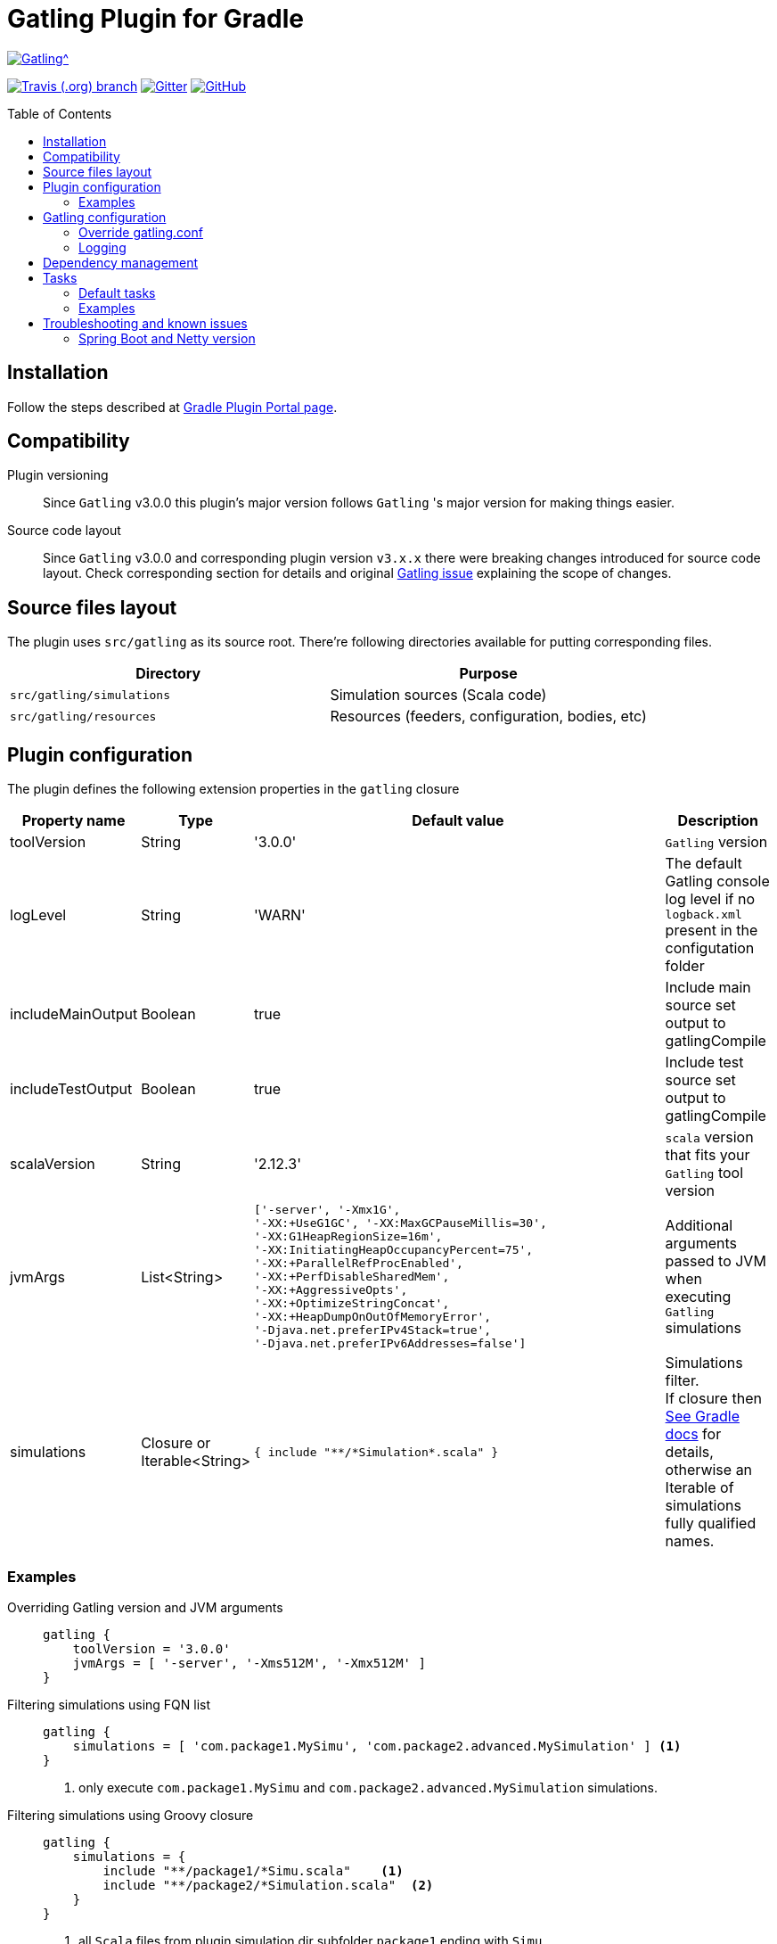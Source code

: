 = Gatling Plugin for Gradle
:gatlingToolVersion: 3.0.0
:scalaVersion: 2.12.3
:toc: macro

image:https://gatling.io/wp-content/uploads/2017/02/Gatling-logo.png[Gatling^, link="http://gatling.io/", window="_blank"]

image:https://img.shields.io/travis/lkishalmi/gradle-gatling-plugin/master?logo=travis&style=for-the-badge[Travis (.org) branch, window="_blank", link="https://travis-ci.org/lkishalmi/gradle-gatling-plugin/branches"] image:https://img.shields.io/gitter/room/lkishalmi/gradle-gatling-plugin?logo=gitter&style=for-the-badge[Gitter, window="_blank", link="https://gitter.im/gradle-gatling-plugin/Lobby"] image:https://img.shields.io/github/license/lkishalmi/gradle-gatling-plugin?logo=github&style=for-the-badge[GitHub, link="https://opensource.org/licenses/Apache-2.0", window="_blank"]

toc::[]

== Installation

Follow the steps described at https://plugins.gradle.org/plugin/com.github.lkishalmi.gatling[Gradle Plugin Portal page].

== Compatibility

Plugin versioning::
Since `Gatling` v3.0.0 this plugin's major version follows `Gatling` 's
major version for making things easier.
  
Source code layout::
Since `Gatling` v3.0.0 and corresponding plugin version `v3.x.x`
there were breaking changes introduced for source code layout.
Check corresponding section for details and original
https://github.com/gatling/gatling/issues/3398[Gatling issue] explaining the scope of changes.

== Source files layout

The plugin uses `src/gatling` as its source root.
There're following directories available for putting corresponding files.

[options="header"]
|===
|Directory                      |   Purpose
|`src/gatling/simulations`      |   Simulation sources (Scala code)
|`src/gatling/resources`        |   Resources (feeders, configuration, bodies, etc)
|===

== Plugin configuration

The plugin defines the following extension properties in the `gatling` closure

[cols="1,1,4a,1a", options="header"]
|===
|Property name      |Type           |Default value                              |Description
|toolVersion        |String         |'{gatlingToolVersion}'                     |`Gatling` version
|logLevel           |String         |'WARN'
|The default Gatling console log level if no `logback.xml` present in the configutation folder
|includeMainOutput  |Boolean        |true                                       |Include main source set output to gatlingCompile
|includeTestOutput  |Boolean        |true                                       |Include test source set output to gatlingCompile
|scalaVersion       |String         |'{scalaVersion}'                           |`scala` version that fits your `Gatling` tool version
|jvmArgs
|List<String>
|[source,groovy]
----
['-server', '-Xmx1G',
'-XX:+UseG1GC', '-XX:MaxGCPauseMillis=30', 
'-XX:G1HeapRegionSize=16m',
'-XX:InitiatingHeapOccupancyPercent=75', 
'-XX:+ParallelRefProcEnabled', 
'-XX:+PerfDisableSharedMem', 
'-XX:+AggressiveOpts', 
'-XX:+OptimizeStringConcat',
'-XX:+HeapDumpOnOutOfMemoryError', 
'-Djava.net.preferIPv4Stack=true', 
'-Djava.net.preferIPv6Addresses=false']
----
| Additional arguments passed to JVM when executing `Gatling` simulations

|simulations
|Closure or Iterable<String>
|[source,groovy]
----
{ include "**/*Simulation*.scala" }
----
| Simulations filter. +
If closure then https://docs.gradle.org/current/userguide/working_with_files.html[See Gradle docs] for details,
otherwise an Iterable of simulations fully qualified names.
|===

=== Examples

Overriding Gatling version and JVM arguments::
+
[source,groovy,subs="attributes"]
----
gatling {
    toolVersion = '{gatlingToolVersion}'
    jvmArgs = [ '-server', '-Xms512M', '-Xmx512M' ]
}
----

Filtering simulations using FQN list::
+
[source,groovy]
----
gatling {
    simulations = [ 'com.package1.MySimu', 'com.package2.advanced.MySimulation' ] <1>
}
----
<1> only execute `com.package1.MySimu` and `com.package2.advanced.MySimulation` simulations.

Filtering simulations using Groovy closure::
+
[source,groovy]
----
gatling {
    simulations = {
        include "**/package1/*Simu.scala"    <1>
        include "**/package2/*Simulation.scala"  <2>
    }
}
----
<1> all `Scala` files from plugin simulation dir subfolder `package1` ending with `Simu`.
<2> all `Scala` files from plugin simulation dir subfolder `package2` ending with `Simulation`.

== Gatling configuration

=== Override gatling.conf

To override https://github.com/gatling/gatling/blob/master/gatling-core/src/main/resources/gatling-defaults.conf[default parameters] of `Gatling`
just put own version of `gatling.conf` into `src/gatling/resources`.

=== Logging

`Gatling` uses `logback` to customize its output.
To change logging behaviour, put your `logback.xml` into resources folder,
`src/gatling/resources`.

If no custom `logback.xml` provided,
by default plugin will implicitly use following configuration.

[source,xml]
----
<?xml version="1.0" encoding="UTF-8"?>
<configuration>
  <appender name="CONSOLE" class="ch.qos.logback.core.ConsoleAppender">
    <encoder>
      <pattern>%d{HH:mm:ss.SSS} [%thread] %-5level %logger{36} - %msg%n</pattern>
      <immediateFlush>false</immediateFlush>
    </encoder>
  </appender>
  <root level="${logLevel}"> <1>
    <appender-ref ref="CONSOLE"/>
  </root>
</configuration>
----
<1> `logLevel` is configured via plugin extension, `WARN` by default.

== Dependency management

This plugin defines three configurations `gatling`, `gatlingCompile` and `gatlingRuntime`.
By default plugin adds `Gatling` libraries to `gatling` configuration.
Configurations `gatlingCompile` and `gatlingRuntime` extend `gatling`, i.e. all dependencies declared in `gatling` will be inherited.

Also project classes (`src/main`) and tests classes (`src/test`) are added to `gatlingCompile` and `gatlingRuntime` classpath,
so you can reuse existing production and test code in your simulations.

If you don't need such behaviour, you can use flags:

Example::
[source,groovy]
----
gatling {
    // do not include classes and resources from src/main
    includeMainOutput = false
    // do not include classes and resources from src/test
    includeTestOutput = false
}
----

Additional dependencies can be added by plugin's users to any of configurations mentioned above.

Example::
[source,groovy]
----
dependencies {
    gatling 'com.google.code.gson:gson:2.8.0' <1>
    gatlingCompile 'org.apache.commons:commons-lang3:3.4' <2>
    gatlingRuntime 'cglib:cglib-nodep:3.2.0' <3>
}
----
<1> adding `gson` library, available both in compile and runtime classpath.
<2> adding `commons-lang3` to compile classpath for simulations.
<3> adding `cglib` to runtime classpath for simulations.

== Tasks

Plugin provides dedicated task `GatlingRunTask` that is responsible for execute gatling simulations.
Customer may create instances of this task to execute particular simulations.
Task extends `Gradle` 's `JavaExec` task.

=== Default tasks

Additionally plugin creates several default tasks

[options="header"]
|===

|Task name |Type |Description

|`gatlingClasses`
|-
|Compiles `Gatling` simulation and copies resources

|`gatlingRun`
|GatlingRunTask
|Executes all `Gatling` simulations configured by extension

|`gatlingRun-SimulationFQN`
|GatlingRunTask
|Executes single `Gatling` simulation, +
_SimulationFQN_ should be replaced by fully qualified simulation class name.

|===

=== Examples

Run all simulations::
+
  $ gradle gatlingRun

Run single simulation implemented in `com.project.simu.MySimulation` class::
+
  $ gradle gatlingRun-com.project.simu.MySimulation

== Troubleshooting and known issues

=== Spring Boot and Netty version

https://github.com/lkishalmi/gradle-gatling-plugin/issues/53[Original issue]

Caused by `io.spring.dependency-management` plugin and Spring platform BOM files.
The dependency management plugin ensures that all declared dependencies have exactly the same versions as declared in BOM.
Since `Spring Boot` declares own `Netty` version (e.g. `4.1.22.Final`) - this version is applied globally 
for all the configurations of the `Gradle` project, even if configuration doesn't use `Spring`.

There's 2 ways of solving the problem, depending on the actual usage of `Netty` in the project

* When production code doesn't rely on `Netty`

[source]
.build.gradle
----
ext['netty.version'] = '4.0.51.Final'
----

This declares `Netty` version globally for all transitive dependencies in your project, including `Spring`.

* When production code uses `Netty`

[source]
.build.gradle
----
dependencyManagement {
    gatling {
        dependencies {
            dependencySet(group: 'io.netty', version: '4.0.51.Final') {
               entry 'netty-codec-http'
               entry 'netty-codec'
               entry 'netty-handler'
               entry 'netty-buffer'
               entry 'netty-transport'
               entry 'netty-common'
               entry 'netty-transport-native-epoll'
            }
        }
    }
}
----

This options ensures that `4.0.51.Final` will be used only for `gatling` configurations, leaving other dependencies unchanged.

